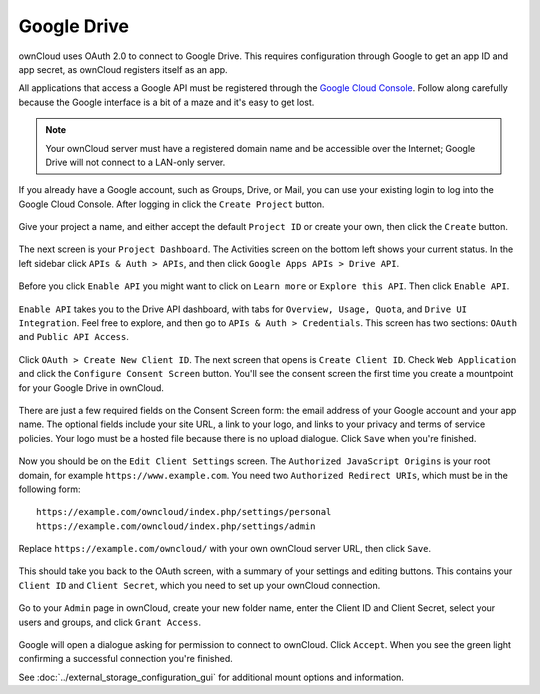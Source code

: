 ============
Google Drive
============

ownCloud uses OAuth 2.0 to connect to Google Drive. This requires configuration
through Google to get an app ID and app secret, as ownCloud registers itself
as an app.

All applications that access a Google API must be registered through the 
`Google Cloud Console <https://console.developers.google.com/>`_. Follow along carefully 
because the Google interface is a bit of a maze and it's easy to get lost. 

.. note:: Your ownCloud server must have a registered domain name and be 
   accessible over the Internet; Google Drive will not connect to a LAN-only 
   server.

If you already have a Google account, such as Groups, Drive, or Mail, you can 
use your existing login to log into the Google Cloud Console. After logging in 
click  the ``Create Project`` button.

.. figure:: images/google-drive.png
   :alt: Google Drive app "create project" screen

Give your project a name, and either accept the default ``Project ID`` or create 
your own, then click the ``Create`` button.

.. figure:: images/google-drive1.png
   :alt: New project creation screen.

The next screen is your ``Project Dashboard``. The Activities screen on the 
bottom left shows your current status. In the left sidebar click ``APIs 
& Auth > APIs``, and then click ``Google Apps APIs > Drive API``.

.. figure:: images/google-drive2.png
   :alt: Project dashboard, with all project options.

Before you click ``Enable API`` you might want to click on ``Learn more`` or 
``Explore this API``. Then click ``Enable API``.

.. figure:: images/google-drive3.png
   :alt: "Enable API" button.

``Enable API`` takes you to the Drive API dashboard, with tabs for 
``Overview, Usage, Quota``, and ``Drive UI Integration``. Feel free to 
explore, and then go to ``APIs & Auth > Credentials``. This screen has two 
sections: ``OAuth`` and ``Public API Access``.

.. figure:: images/google-drive4.png
   :alt: API dashboard.


Click ``OAuth > Create New Client ID``. The next screen that opens is ``Create 
Client ID``. Check ``Web Application`` and click the ``Configure Consent 
Screen`` button. You'll see the consent screen the first time you create a 
mountpoint for your Google Drive in ownCloud.

.. figure:: images/google-drive5.png
   :alt: Create Client ID screen.

There are just a few required fields on the Consent Screen form: the email 
address of your Google account and your app name. The optional fields include 
your site URL, a link to your logo, and links to your privacy and terms of 
service policies. Your logo must be a hosted file because there is no upload 
dialogue. Click ``Save`` when you're finished.

.. figure:: images/google-drive6.png
   :alt: Consent screen.

Now you should be on the ``Edit Client Settings`` screen. The ``Authorized 
JavaScript Origins`` is your root domain, for example 
``https://www.example.com``. You need two ``Authorized Redirect URIs``, which 
must be in the following form:: 

  https://example.com/owncloud/index.php/settings/personal
  https://example.com/owncloud/index.php/settings/admin
  
Replace ``https://example.com/owncloud/`` with your own ownCloud server URL, 
then click ``Save``.

.. figure:: images/google-drive10.png
   :alt: Edit Client Settings screen

This should take you back to the OAuth screen, with a summary of your settings 
and editing buttons. This contains your ``Client ID`` and ``Client Secret``, 
which you need to set up your ownCloud connection.

.. figure:: images/google-drive11.png
   :alt: OAuth screen

Go to your ``Admin`` page in ownCloud, create your new folder name, enter the 
Client ID and Client Secret, select your users and groups, and click ``Grant 
Access``.

.. figure:: images/google-drive8.png

Google will open a dialogue asking for permission to connect to ownCloud. Click 
``Accept``. When you see the green light confirming a successful connection
you're finished.

See :doc:`../external_storage_configuration_gui` for additional mount 
options and information.
